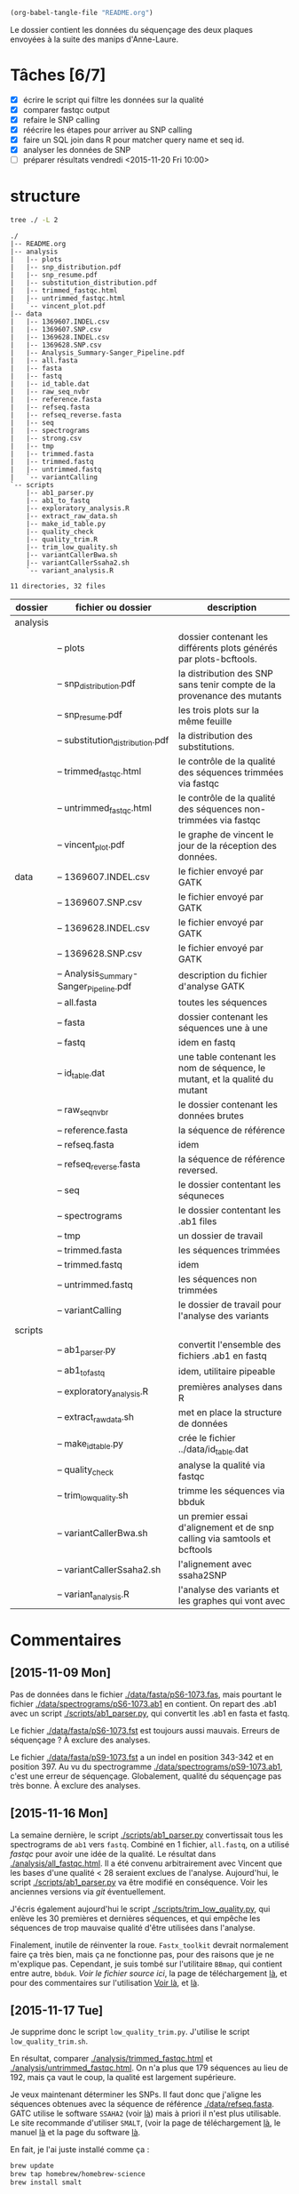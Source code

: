 # -*- mode: org; -*-

#+begin_src emacs-lisp :results none :export none
  (org-babel-tangle-file "README.org")
#+end_src

Le dossier contient les données du séquençage des deux plaques envoyées à la
suite des manips d'Anne-Laure. 

* Tâches [6/7]
- [X] écrire le script qui filtre les données sur la qualité
- [X] comparer fastqc output
- [X] refaire le SNP calling
- [X] réécrire les étapes pour arriver au SNP calling
- [X] faire un SQL join dans R pour matcher query name et seq id.
- [X] analyser les données de SNP
- [ ] préparer résultats vendredi <2015-11-20 Fri 10:00> 

* structure
#+BEGIN_SRC sh :results verbatim 
tree ./ -L 2
#+END_SRC

#+begin_src
./
|-- README.org
|-- analysis
|   |-- plots
|   |-- snp_distribution.pdf
|   |-- snp_resume.pdf
|   |-- substitution_distribution.pdf
|   |-- trimmed_fastqc.html
|   |-- untrimmed_fastqc.html
|   `-- vincent_plot.pdf
|-- data
|   |-- 1369607.INDEL.csv
|   |-- 1369607.SNP.csv
|   |-- 1369628.INDEL.csv
|   |-- 1369628.SNP.csv
|   |-- Analysis_Summary-Sanger_Pipeline.pdf
|   |-- all.fasta
|   |-- fasta
|   |-- fastq
|   |-- id_table.dat
|   |-- raw_seq_nvbr
|   |-- reference.fasta
|   |-- refseq.fasta
|   |-- refseq_reverse.fasta
|   |-- seq
|   |-- spectrograms
|   |-- strong.csv
|   |-- tmp
|   |-- trimmed.fasta
|   |-- trimmed.fastq
|   |-- untrimmed.fastq
|   `-- variantCalling
`-- scripts
    |-- ab1_parser.py
    |-- ab1_to_fastq
    |-- exploratory_analysis.R
    |-- extract_raw_data.sh
    |-- make_id_table.py
    |-- quality_check
    |-- quality_trim.R
    |-- trim_low_quality.sh
    |-- variantCallerBwa.sh
    |-- variantCallerSsaha2.sh
    `-- variant_analysis.R

11 directories, 32 files
#+end_src

| dossier  | fichier ou dossier                      | description                                                                 |
|----------+-----------------------------------------+-----------------------------------------------------------------------------|
| analysis |                                         |                                                                             |
|          | -- plots                                | dossier contenant les différents plots générés par plots-bcftools.          |
|          | -- snp_distribution.pdf                 | la distribution des SNP sans tenir compte de la provenance des mutants      |
|          | -- snp_resume.pdf                       | les trois plots sur la même feuille                                         |
|          | -- substitution_distribution.pdf        | la distribution des substitutions.                                          |
|          | -- trimmed_fastqc.html                  | le contrôle de la qualité des séquences trimmées via fastqc                 |
|          | -- untrimmed_fastqc.html                | le contrôle de la qualité des séquences non-trimmées via fastqc             |
|          | -- vincent_plot.pdf                     | le graphe de vincent le jour de la réception des données.                   |
|----------+-----------------------------------------+-----------------------------------------------------------------------------|
| data     | -- 1369607.INDEL.csv                    | le fichier envoyé par GATK                                                  |
|          | -- 1369607.SNP.csv                      | le fichier envoyé par GATK                                                  |
|          | -- 1369628.INDEL.csv                    | le fichier envoyé par GATK                                                  |
|          | -- 1369628.SNP.csv                      | le fichier envoyé par GATK                                                  |
|          | -- Analysis_Summary-Sanger_Pipeline.pdf | description du fichier d'analyse GATK                                       |
|          | -- all.fasta                            | toutes les séquences                                                        |
|          | -- fasta                                | dossier contenant les séquences une à une                                   |
|          | -- fastq                                | idem en fastq                                                               |
|          | -- id_table.dat                         | une table contenant les nom de séquence, le mutant, et la qualité du mutant |
|          | -- raw_seq_nvbr                         | le dossier contenant les données brutes                                     |
|          | -- reference.fasta                      | la séquence de référence                                                    |
|          | -- refseq.fasta                         | idem                                                                        |
|          | -- refseq_reverse.fasta                 | la séquence de référence reversed.                                          |
|          | -- seq                                  | le dossier contentant les séquneces                                         |
|          | -- spectrograms                         | le dossier contentant les .ab1 files                                        |
|          | -- tmp                                  | un dossier de travail                                                       |
|          | -- trimmed.fasta                        | les séquences trimmées                                                      |
|          | -- trimmed.fastq                        | idem                                                                        |
|          | -- untrimmed.fastq                      | les séquences non trimmées                                                  |
|          | -- variantCalling                       | le dossier de travail pour l'analyse des variants                           |
|----------+-----------------------------------------+-----------------------------------------------------------------------------|
| scripts  |                                         |                                                                             |
|          | -- ab1_parser.py                        | convertit l'ensemble des fichiers .ab1 en fastq                             |
|          | -- ab1_to_fastq                         | idem, utilitaire pipeable                                                   |
|          | -- exploratory_analysis.R               | premières analyses dans R                                                   |
|          | -- extract_raw_data.sh                  | met en place la structure de données                                        |
|          | -- make_id_table.py                     | crée le fichier ../data/id_table.dat                                        |
|          | -- quality_check                        | analyse la qualité via fastqc                                               |
|          | -- trim_low_quality.sh                  | trimme les séquences via bbduk                                              |
|          | -- variantCallerBwa.sh                  | un premier essai d'alignement et de snp calling via samtools et bcftools    |
|          | -- variantCallerSsaha2.sh               | l'alignement avec ssaha2SNP                                                 |
|          | -- variant_analysis.R                   | l'analyse des variants et les graphes qui vont avec                         |


* Commentaires
** [2015-11-09 Mon]
Pas de données dans le fichier [[./data/fasta/pS6-1073.fas]], mais pourtant le
fichier [[./data/spectrograms/pS6-1073.ab1]] en contient. On repart des .ab1 avec un
script [[./scripts/ab1_parser.py]], qui convertit les .ab1 en fasta et fastq. 

Le fichier [[./data/fasta/pS6-1073.fst]] est toujours aussi mauvais. Erreurs de
séquençage ? À exclure des analyses. 

Le fichier [[./data/fasta/pS9-1073.fst]] a un indel en position 343-342 et en
position 397. Au vu du spectrogramme [[./data/spectrograms/pS9-1073.ab1]], c'est une
erreur de séquençage. Globalement, qualité du séquençage pas très bonne. À
exclure des analyses.
** [2015-11-16 Mon]
La semaine dernière, le script [[./scripts/ab1_parser.py]] convertissait tous les
spectrograms de =ab1= vers =fastq=. Combiné en 1 fichier, =all.fastq=, on a
utilisé /fastqc/ pour avoir une idée de la qualité. Le résultat dans
[[./analysis/all_fastqc.html]]. Il a été convenu arbitrairement avec Vincent que les bases d'une
qualité < 28 seraient exclues de l'analyse. Aujourd'hui, le script
[[./scripts/ab1_parser.py]] va être modifié en conséquence. Voir les anciennes
versions via /git/ éventuellement.

J'écris également aujourd'hui le script [[./scripts/trim_low_quality.py]], qui
enlève les 30 premières et dernières séquences, et qui empêche les séquences de
trop mauvaise qualité d'être utilisées dans l'analyse. 

Finalement, inutile de réinventer la roue. =Fastx_toolkit= devrait normalement
faire ça très bien, mais ça ne fonctionne pas, pour des raisons que je ne
m'explique pas. Cependant, je suis tombé sur l'utilitaire =BBmap=, qui contient
entre autre, =bbduk=. [[~/.bin/bbmap/bbduk.sh][Voir le fichier source ici]], la page de téléchargement [[http://sourceforge.net/projects/bbmap/?source=typ_redirect][là]],
et pour des commentaires sur l'utilisation [[http://seqanswers.com/forums/showthread.php?t=58221][Voir là]], et [[http://seqanswers.com/forums/showthread.php?t=42776][là]].

** [2015-11-17 Tue]
Je supprime donc le script =low_quality_trim.py=. J'utilise le script
=low_quality_trim.sh=. 

En résultat, comparer [[./analysis/trimmed_fastqc.html]] et
[[./analysis/untrimmed_fastqc.html]]. On n'a plus que 179 séquences au lieu de 192,
mais ça vaut le coup, la qualité est largement supérieure. 

Je veux maintenant déterminer les SNPs. Il faut donc que j'aligne les séquences
obtenues avec la séquence de référence [[./data/refseq.fasta]]. GATC utilise le
software =SSAHA2= (voir [[http://www.sanger.ac.uk/science/tools/ssaha2-0][là]]) mais à priori il n'est plus utilisable. Le site
recommande d'utiliser =SMALT=, (voir la page de téléchargement [[http://sourceforge.net/projects/smalt/?source=typ_redirect][là]], le manuel [[ftp://ftp.sanger.ac.uk/pub/resources/software/smalt/smalt-manual-0.7.4.pdf][là]]
et la page du software [[http://www.sanger.ac.uk/science/tools/smalt-0][là]]. 

En fait, je l'ai juste installé comme ça :

#+BEGIN_SRC sh
brew update
brew tap homebrew/homebrew-science
brew install smalt
#+END_SRC

Finalement, c'est encore un autre workflow que je veux adopter. On repart sur
=ssaha2= et =ssaha2SNP=, la page de téléchargement étant
[[ftp://ftp.sanger.ac.uk/pub/resources/software/ssaha2/]].  

** [2015-11-18 Wed]
Il faut clarifier les étapes permettant d'aligner et de déterminer les SNP. Ce
qui est fait dans le script [[./scripts/variantCallerSsaha2.sh]]. 
* data
** raw_seq_nvbr
Contient les deux dataset au format .zip. DO NOT TOUCH.
** extraction des données
Pour extraire les données du fichier brut .zip à la structure de données.

#+BEGIN_SRC sh :tangle ./scripts/extract_raw_data.sh 
  #!/bin/bash 

  # Le script qui extrait les données depuis les fichiers zip bruts et qui met en
  # place la structure de fichier.

  cd ./data # à modifier en cd ../data quand dans dossier `scripts'
  # extraction des données brutes
  unzip raw_seq_nvbr/1369607.zip
  unzip raw_seq_nvbr/1369628.zip
  # déplace tout les fichiers dans des dossiers adaptés 
  find . -name "*.fas" -exec mv -i {} -t ./fasta/ \;
  find . -name "*.ab1" -exec mv -i {} -t ./spectrograms/ \;
  find . -name "*.seq" -exec mv -i {} -t ./seq/ \;
  # déplace le contenu du dossier inutile dans le présent dossier
  mv 1369628/* ./
  rm -r 1369628 # supprime le dossier

  ##
  ## supprime fichiers mauvaise qualité
  ##
  # absence de données dans pS6-1073.fas
  # on repart des données de .ab1
  rm ./fasta/*.fas

  ##
  ## combine tout les fasta en 1
  ##
  if [ -f all.fasta ]
  then
      rm all.fasta
      echo "Cleaning old files"
      touch all.fasta
  else
      touch all.fasta
  fi

  cat ../data/fasta/*.fst >> ../data/all.fasta
#+END_SRC
* analysis 
Contient les résultats des analyses. Graphes ou données transformées. 
* scripts 
Contient les différents scripts nécessaires pour aboutir aux contenus
d'~analysis~. 

** Analyses préliminaires des csv 
#+BEGIN_SRC R :tangle ./scripts/exploratory_analysis.R 
  library(dplyr)
  library(ggplot2)

  read_result <- function(filename){
    readr::read_delim(filename, delim = ";")
  }

  snp_strong   <- read_result("./data/1369628.SNP.csv")
  snp_weak   <- read_result("./data/1369607.SNP.csv")
  indel_strong <- read_result("./data/1369628.INDEL.csv")
  indel_weak <- read_result("./data/1369607.INDEL.csv")
  snp_weak$mutant <- "weak"
  snp_strong$mutant <- "strong"

#+END_SRC
** ab1 -> (fastq , fasta)
*** d'un seul coup
C'est un script python qui convertit les fichiers .ab1 du dossier
[[./data/spectrograms/]]  en fichier .fastq, dans le dossier [[./data/fastq/]].  

1. lit les fichiers du dossier contenant .ab1
2. les transforme en fastq
3. écriture sur le disque dans le dosssier fastq.

#+BEGIN_SRC python :tangle ./scripts/ab1_parser.py
  #!/usr/bin/env python
  import os
  from Bio import SeqIO

  # lit tout les fichiers du dossier spectrogram
  for file_name in os.listdir("../data/spectrograms/"):
      # check if it ends with .ab1
      if file_name.endswith(".ab1"):
          print("parsing sequences from " + file_name)

          ab1_in = "../data/spectrograms/" + file_name
          fastq_out = "../data/fastq/" + file_name[0:-4] + ".fastq"
          fasta_out = "../data/fasta/" + file_name[0:-4] + ".fst"
          # convert the file
          SeqIO.convert(ab1_in, "abi", fastq_out, "fastq")
          SeqIO.convert(ab1_in, "abi", fasta_out, "fasta")

#+END_SRC

*** from stdin
#+BEGIN_SRC python :tangle ./scripts/ab1_to_fastq
  #!/usr/bin/env python
  """
  ============
  ab1_to_fastq
  ============

  Un module pour convertir le fichier .ab1 en fichier fastq.
  À noter que le stdin en question doit être une liste de nom de fichiers
  ab1. 

  Example:
  ls | grep ab1 | ab1_to_fastq
  """

  from __future__ import print_function
  import sys
  from Bio import SeqIO

  for line in sys.stdin:
      assert line.rstrip().endswith(".ab1"), "not an ab1 file"
      with open(line.rstrip(), "rb") as ab1_file:
          ab1_record = SeqIO.read(ab1_file, "abi")
          print(ab1_record.format("fastq"))

#+END_SRC

** untrimmed.fastq -> trimmed.fastq
Un script qui convertit le fichier [[./data/untrimmed.fastq]] en fichier [[./data/trimmed.fastq]]

#+BEGIN_SRC sh :tangle ./scripts/trim_low_quality.sh
  #!/usr/local/bin/bash

  #' -qtrim=rl : quality trim right and left 
  #' -trimq=28 : trim if quality < 28 (sanger encoding, illumina 1.9)
  #' -minlen=620 : keep only seq with length > 620, after trimming.
  #' -Xmx1g : tells bbduk to use 1G of RAM

  if [[ -f ../data/untrimmed.fastq && ! -f ../data/trimmed.fastq ]]; then # seulement si les fichiers n'existent pas. 
      ~/.bin/bbmap/bbduk.sh -Xmx1g -in=../data/untrimmed.fastq -out=../data/trimmed.fastq qtrim=rl trimq=28 -minlen=620
  else
      rm ../data/trimmed.fastq
      rm ../data/untrimmed.fastq
      ./quality_check # assemble tous les fichiers .fastq de novo
      ~/.bin/bbmap/bbduk.sh -Xmx1g -in=../data/untrimmed.fastq -out=../data/trimmed.fastq qtrim=rl trimq=28 -minlen=620
  fi

  fastqc trimmed.fastq -o ./tmp
  mv ./tmp/trimmed_fastqc.html ../analysis
#+END_SRC
** quality check : analyses fastqc
Le script utilisé pour analyser les données de qualité via /fastqc/. 

#+BEGIN_SRC sh :tangle scripts/quality_check
  #!/usr/local/bin/bash
  # quand dans le dossier ./scripts
  cd ../data/

  if [ -f untrimmed.fastq ]; then # si le dossier tmp existe
      rm untrimmed.fastq
      cat fastq/*.fastq > untrimmed.fastq
  else
      cat fastq/*.fastq > untrimmed.fastq
  fi

  fastqc untrimmed.fastq -o ./tmp # analyse les données et output dans tmp
  mv ./tmp/untrimmed_fastqc.html ../analysis/ # déplace dans le dossier résultat.
#+END_SRC 
** variant calling

#+name: Prérequis
#+BEGIN_SRC sh
  brew tap homebrew/homebrew-science
  brew update
  brew install samtools bamtools bcftools bwa
#+END_SRC

Clairement pas la bonne façon de s'y prendre. 
#+BEGIN_SRC sh :tangle ./scripts/variantCallerBwa.sh
  #!/bin/bash

  # le but est de déterminer les SNP
  # le workflow suivi est celui décrit là http://www.htslib.org/workflow/. 

  ## working dir
  cd ../data
  mkdir variantCalling

  ## utilise le reverse complement de la séquence de référence
  fastx_reverse_complement -i refseq.fasta -o refseq_reverse.fasta
  cp refseq_reverse.fasta variantCalling/
  cp trimmed.fastq variantCalling/

  cd variantCalling
  # renome en utilisant un nom plus simple
  mv refseq_reverse.fasta reference.fasta
  ## indexation du fichier référence
  bwa index reference.fasta
  # alignement au fichier de reference
  #' * aln : align
  #' * mem : algo bwa-mem, more accurate with reads > 100bp. 
  #' * reference.fasta : reference sequence
  #' * trimmed.fastq : sequence trimmee.
  #' * aln_sa.sai : fichier aligné indexé
  bwa mem reference.fasta trimmed.fastq > align.sam

  ## sort from name order to coordinate order
  #' * sort : sorting algorithm
  #' * -O bam : output to bam
  #' * -o align.bam : name of output
  #' * -T ./tmp/align_temp : name of temp file
  #' * align.sam : fichier en entrée
  mkdir tmp
  samtools sort -O bam -o align.bam -T ./tmp/align_temp align.sam

  ## conversion au format sam
  #' * samse : sam singled end
  #' * reference.fasta : reference sequence
  #' * aln_sa.sai : alignement indexé
  # bwa samse reference.fasta aln_sa.sai trimmed.fastq > aln.sam

  ## variant calling
  #'
  #'
  samtools mpileup -ugf reference.fasta align.bam | \
      bcftools call -vmO z -o study.vcf.gz

  ## indexation du VCF
  tabix -p vcf study.vcf.gz

  ## graphes et statistiques
  bcftools stats -F reference.fasta -s - study.vcf.gz > study.vcf.gz.stats
  mkdir plots
  plot-vcfstats -p plots/ study.vcf.gz.stats
  ## déplace dans le dossier analyses
  cp -r plots ../../analysis/
#+END_SRC

#+BEGIN_SRC sh :tangle ./scripts/variantCallerSsaha2.sh
  #!/bin/bash

  # variant calling using ssaha2 and ssaha2SNP

  cd ../data/variantCalling
  cp ../trimmed.fastq .
  ln -s ../refseq_reverse.fasta ./reference.fasta
  ## alignement à la séquence de référence
  #' * -output psl : format de sortie psl
  #' * reference.fasta : séquence de référence
  #' * trimmed.fastq : séquence à aligner
  #' * output.psl : fichier de sortie
  ~/.bin/ssahaSNP/ssaha2 -output psl reference.fasta trimmed.fastq > output.psl

  ## polymorphism detection tool
  ~/.bin/ssahaSNP/ssaahaSNP reference.fasta trimmed.fastq > SNP.txt

  ## computer readable format conversion
  egrep ssaha:SNP SNP.txt | awk '{print $1,$2,$3,$4,$5,$6,$7,$8,$9,$10,$11,$12,$13,$14,$15}' >  SNP.dat

  ## column annotation based on ftp://ftp.sanger.ac.uk/pub/resources/software/ssahasnp/readme,
  ## part (6) some further information
  echo " match subject_name index_of_subject read_name s_base q_base s_qual q_qual offset_on_subject offset_on_read length_of_snp start_match_of_read end_match_of_read match_direction length_of_subject " > head.dat
  # into final document
  cat head.dat SNP.dat > snp_calling.dat
#+END_SRC

** variant analysis

*** make id - query table
Les spectrogrammes contiennent l'info de la sequence_id et du nom. 
On construit une table avec la qualité du mutant en troisième colonne. 
#+BEGIN_SRC python :tangle ./scripts/make_id_table.py
  from Bio import SeqIO
  import glob

  def mutant_qualifier(record):
      if 'S' in record:
          return 'strong'
      else:
          return 'weak'

  print "id name mutant"
  for file in glob.glob("../data/spectrograms/*.ab1"):
      with open(file, "rb") as spectro:
          for record in SeqIO.parse(spectro, "abi"):
              print record.id + " " + record.name + \
                  " " + mutant_qualifier(record.name)
#+END_SRC

On crée la table en question avec :
#+BEGIN_SRC sh
  cd ./scripts/
  python make_id_table.py > ../data/id_table.dat
#+END_SRC

*** analysis
#+BEGIN_SRC R :tangle ./scripts/variant_analysis.R
  setwd("~/stage/seq_novembre/data/variantCalling")

  library(dplyr)
  library(ggplot2)
  library(extrafont)
  library(ggthemes)

  ## read the data
  snp <- tbl_df(read.table("snp_calling.dat", head = TRUE))
  ## enlève les colonnes inutiles
  snp %>%
      select( -match, -subject_name, -index_of_subject, -length_of_subject,
             -match_direction) ->
      snp
  ## lit les métadonnées de séquence
  id_table <- tbl_df(read.table("../id_table.dat", head = TRUE))

  ## fait correspondre le read_name avec le nom du clone et le type de mutant W ou S
  snp_data <- inner_join(x = snp, y = id_table, by = c("read_name" = "id"))

  ##==============================================================================
  ## PLOT DISTRIBUTIONS
  ##==============================================================================
  snp_plot <- ggplot(data = snp_data, aes(offset_on_subject)) +
      geom_density(aes(fill = mutant), alpha = 0.2) +
      geom_histogram(aes(fill = mutant),
                     binwidth = 10, position = "dodge") +
      theme_minimal(base_family = "Courier") +
      ## scale_y_tufte() +
      scale_x_continuous(breaks = seq(1, 734, 30)) +
      scale_fill_brewer(palette = "Set1") +
      xlab("Distribution des SNP sur le gene sauvage") +
      ylab("") +
      theme(panel.ontop = TRUE,
            legend.position = c(0.2, 0.6),
            axis.text = element_text(size = 8, colour = "gray"),
            panel.grid.major.x = element_blank(),
            panel.grid.minor.x = element_blank(),
            panel.grid.minor.y = element_blank(),
            panel.grid.major.y = element_line(colour = "white", size = 1)) 


  #' une fonction pour déterminer si la substitution est strong ou weak. On peut
  #' avoir des substitutions weak chez les strongs
  #' @param subject la base sur la séquence de référence
  #' @param query la base sur le read.
  mutant_caller <- function(subject, query) {
      if (subject == 'A' || subject == 'T') {
          if (query == 'C' || query == 'G' ) {
              'strong'
          } else {
              'weak'
          }
      } else {
          if (query == 'A' || query == 'G') {
              'weak'
          } else {
              'strong'
          }
      }
  }

  ## on applique la fonction rowwise, ie ligne par ligne, via `mutate`, puis on
  ## dégroupe.
  snp_data %>%
      rowwise() %>%
      mutate(mutation_type = mutant_caller(s_base, q_base)) %>%
      ungroup() ->
      snp_data
  ## conversion en facteur
  snp_data$mutation_type = factor(snp_data$mutation_type)


  ## distribution des SNP
  ## facétée par type de mutant, couleur = type de mutation
  mutation_plot <- ggplot(data = snp_data, aes(offset_on_subject)) +
      geom_histogram(aes(fill = mutation_type), binwidth = 10, position = "dodge") +
      facet_grid(~mutant, labeller = label_both) 

  mutation_plot +
      theme_minimal(base_family = "Courier") +
      ## scale_y_tufte() +
      scale_x_continuous(breaks = seq(1, 734, 60)) +
      scale_fill_brewer(palette = "Set2",
                        name = "Type de mutation",
                        labels = c("AT -> GC", "GC -> AT")) +
      xlab("Distribution des SNP sur le gene sauvage") +
      ylab("") +
      theme(panel.ontop = TRUE,
            legend.position = c(0.6, 0.6),
            axis.text = element_text(size = 8, colour = "gray"),
            panel.grid.major.x = element_blank(),
            panel.grid.minor.x = element_blank(),
            panel.grid.minor.y = element_blank(),
            panel.grid.major.y = element_line(colour = "white", size = 1)) ->
      mutation_plot

  ## distribution des SNP
  ## facetée par type de mutation, couleur : type de mutant. 
  muttype_plot <- ggplot(data = snp_data, aes(offset_on_subject)) +
      geom_histogram(aes(fill = mutant), binwidth = 10, position = "dodge") +
      facet_grid(~mutation_type, labeller = label_both) +
      theme_minimal(base_family = "Courier") +
      ## scale_y_tufte() +
      scale_x_continuous(breaks = seq(1, 734, 60)) +
      scale_fill_brewer(palette = "Dark2",
                        name = "Type de mutant",
                        labels = c("mutant strong", "mutant weak")) +
      xlab("Distribution des SNP sur le gene sauvage") +
      ylab("") +
      theme(panel.ontop = TRUE,
            legend.position = c(0.6, 0.6),
            axis.text = element_text(size = 8, colour = "gray"),
            panel.grid.major.x = element_blank(),
            panel.grid.minor.x = element_blank(),
            panel.grid.minor.y = element_blank(),
            panel.grid.major.y = element_line(colour = "white", size = 1)) 

  ##==============================================================================
  ## SAVE PLOTS
  ##==============================================================================
  save_to_a5 <- function(output_file, plot)
  {
      pdf(file = output_file, height = 5.8, width = 8.3)
      print(plot)
      dev.off()
  }

  save_to_a3 <- function(output_file, plot)
  {
      # a3 dimensions : 11.69in x 16.53in
      pdf(file = output_file, height = 11.69, width = 16.53)
      print(plot)
      dev.off()
  }

  save_to_a5(output_file = "../../analysis/substitution_distribution.pdf",
             plot = mutation_plot)
  save_to_a5(output_file = "../../analysis/snp_distribution.pdf",
             plot = snp_plot)

  multi_plot <- plot_grid(snp_plot, mutation_plot, NULL, muttype_plot, ncol = 2, labels = c("A", "B", " ", "C"))

  pdf(file = "../../analysis/snp_resume.pdf", height = 11.69, width = 16.53)
  multi_plot
  dev.off()

  ##==============================================================================
  ## STATISTICAL ANALYSIS
  ##==============================================================================
#+END_SRC
